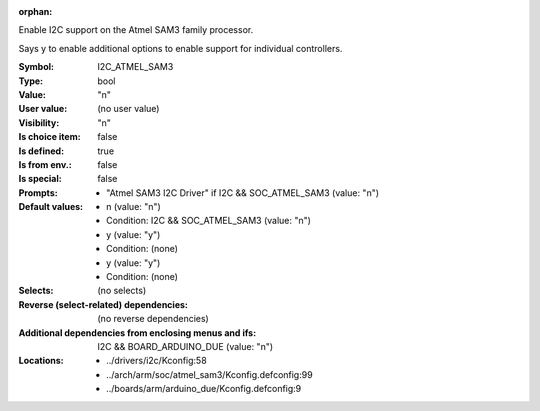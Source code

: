 :orphan:

.. title:: I2C_ATMEL_SAM3

.. option:: CONFIG_I2C_ATMEL_SAM3:
.. _CONFIG_I2C_ATMEL_SAM3:

Enable I2C support on the Atmel SAM3 family processor.

Says y to enable additional options to enable support
for individual controllers.



:Symbol:           I2C_ATMEL_SAM3
:Type:             bool
:Value:            "n"
:User value:       (no user value)
:Visibility:       "n"
:Is choice item:   false
:Is defined:       true
:Is from env.:     false
:Is special:       false
:Prompts:

 *  "Atmel SAM3 I2C Driver" if I2C && SOC_ATMEL_SAM3 (value: "n")
:Default values:

 *  n (value: "n")
 *   Condition: I2C && SOC_ATMEL_SAM3 (value: "n")
 *  y (value: "y")
 *   Condition: (none)
 *  y (value: "y")
 *   Condition: (none)
:Selects:
 (no selects)
:Reverse (select-related) dependencies:
 (no reverse dependencies)
:Additional dependencies from enclosing menus and ifs:
 I2C && BOARD_ARDUINO_DUE (value: "n")
:Locations:
 * ../drivers/i2c/Kconfig:58
 * ../arch/arm/soc/atmel_sam3/Kconfig.defconfig:99
 * ../boards/arm/arduino_due/Kconfig.defconfig:9